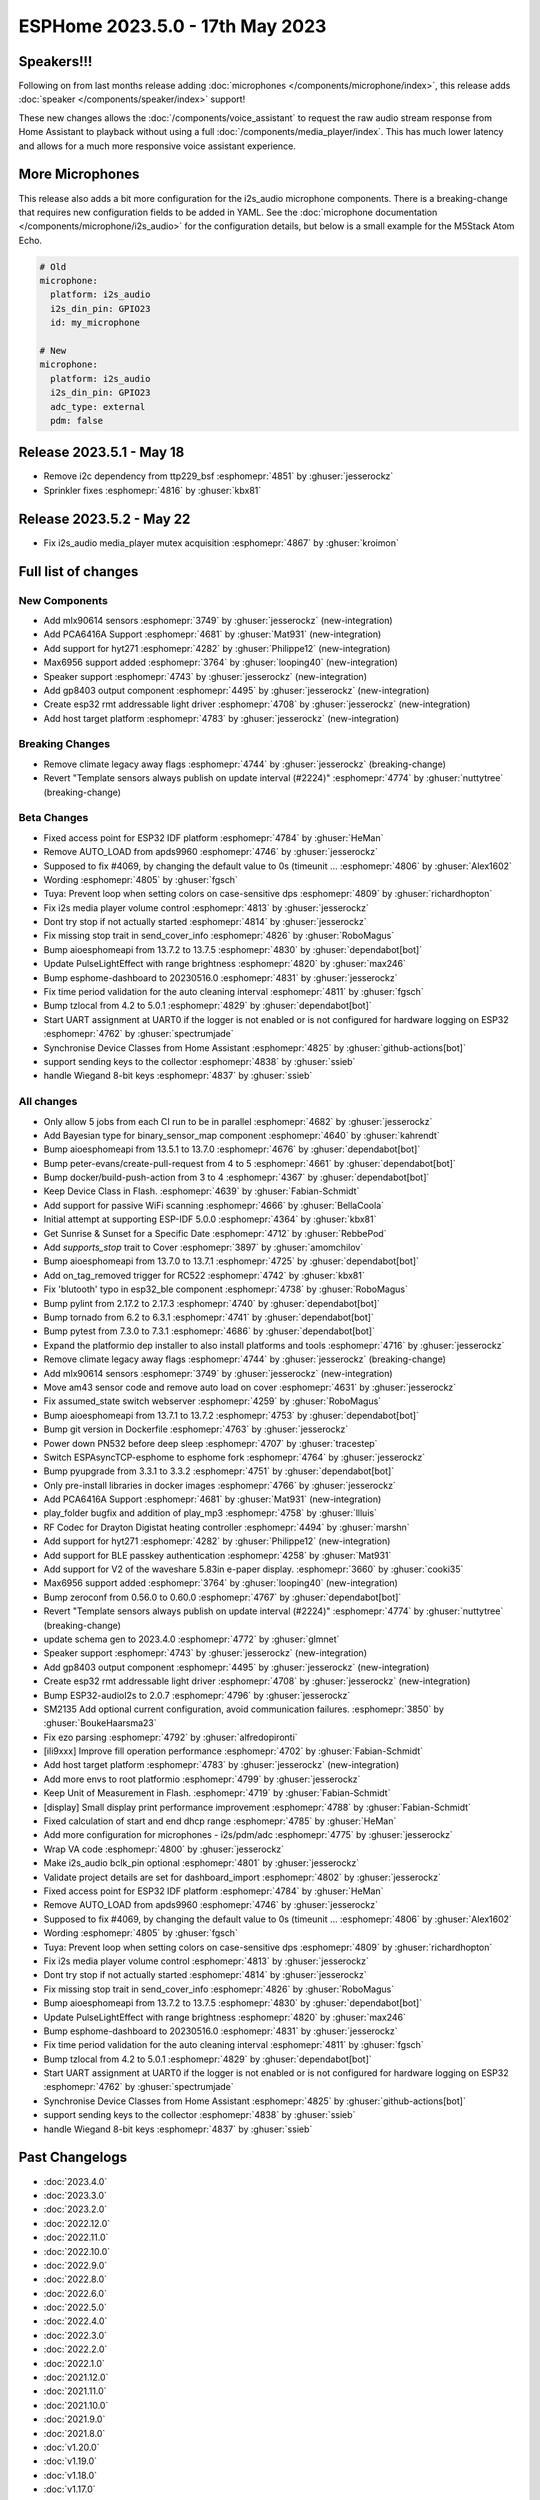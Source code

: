 ESPHome 2023.5.0 - 17th May 2023
================================

.. seo::
    :description: Changelog for ESPHome 2023.5.0.
    :image: /_static/changelog-2023.5.0.png
    :author: Jesse Hills
    :author_twitter: @jesserockz

.. imgtable::
    :columns: 4

    Speaker Core, components/speaker/index, speaker.svg
    I2S Speaker, components/speaker/i2s_audio, i2s_audio.svg
    MLX90614, components/sensor/mlx90614, mlx90614.jpg
    MAX6956 I/O expander - I²C Bus, components/max6956, max6956.jpg
    PCA6416A I/O Expander, components/pca6416a, pca6416a.svg
    HYT271, components/sensor/hyt271, hyt271.jpg
    GP8403, components/output/gp8403, gp8403.svg
    ESP32 RMT LED Strip, components/light/esp32_rmt_led_strip, color_lens.svg


Speakers!!!
-----------

Following on from last months release adding :doc:`microphones </components/microphone/index>`,
this release adds :doc:`speaker </components/speaker/index>` support!

These new changes allows the :doc:`/components/voice_assistant` to request the raw audio
stream response from Home Assistant to playback without using a full :doc:`/components/media_player/index`.
This has much lower latency and allows for a much more responsive voice assistant experience.


More Microphones
----------------

This release also adds a bit more configuration for the i2s_audio microphone components.
There is a breaking-change that requires new configuration fields to be added in YAML.
See the :doc:`microphone documentation </components/microphone/i2s_audio>` for the configuration details,
but below is a small example for the M5Stack Atom Echo.

.. code-block:: yaml

    # Old
    microphone:
      platform: i2s_audio
      i2s_din_pin: GPIO23
      id: my_microphone

    # New
    microphone:
      platform: i2s_audio
      i2s_din_pin: GPIO23
      adc_type: external
      pdm: false

Release 2023.5.1 - May 18
-------------------------

- Remove i2c dependency from ttp229_bsf :esphomepr:`4851` by :ghuser:`jesserockz`
- Sprinkler fixes :esphomepr:`4816` by :ghuser:`kbx81`

Release 2023.5.2 - May 22
-------------------------

- Fix i2s_audio media_player mutex acquisition :esphomepr:`4867` by :ghuser:`kroimon`

Full list of changes
--------------------

New Components
^^^^^^^^^^^^^^

- Add mlx90614 sensors :esphomepr:`3749` by :ghuser:`jesserockz` (new-integration)
- Add PCA6416A Support :esphomepr:`4681` by :ghuser:`Mat931` (new-integration)
- Add support for hyt271 :esphomepr:`4282` by :ghuser:`Philippe12` (new-integration)
- Max6956 support added :esphomepr:`3764` by :ghuser:`looping40` (new-integration)
- Speaker support  :esphomepr:`4743` by :ghuser:`jesserockz` (new-integration)
- Add gp8403 output component :esphomepr:`4495` by :ghuser:`jesserockz` (new-integration)
- Create esp32 rmt addressable light driver :esphomepr:`4708` by :ghuser:`jesserockz` (new-integration)
- Add host target platform :esphomepr:`4783` by :ghuser:`jesserockz` (new-integration)

Breaking Changes
^^^^^^^^^^^^^^^^

- Remove climate legacy away flags :esphomepr:`4744` by :ghuser:`jesserockz` (breaking-change)
- Revert "Template sensors always publish on update interval (#2224)" :esphomepr:`4774` by :ghuser:`nuttytree` (breaking-change)

Beta Changes
^^^^^^^^^^^^

- Fixed access point for ESP32 IDF platform :esphomepr:`4784` by :ghuser:`HeMan`
- Remove AUTO_LOAD from apds9960 :esphomepr:`4746` by :ghuser:`jesserockz`
- Supposed to fix #4069, by changing the default value to 0s (timeunit … :esphomepr:`4806` by :ghuser:`Alex1602`
- Wording :esphomepr:`4805` by :ghuser:`fgsch`
- Tuya: Prevent loop when setting colors on case-sensitive dps :esphomepr:`4809` by :ghuser:`richardhopton`
- Fix i2s media player volume control :esphomepr:`4813` by :ghuser:`jesserockz`
- Dont try stop if not actually started :esphomepr:`4814` by :ghuser:`jesserockz`
- Fix missing stop trait in send_cover_info :esphomepr:`4826` by :ghuser:`RoboMagus`
- Bump aioesphomeapi from 13.7.2 to 13.7.5 :esphomepr:`4830` by :ghuser:`dependabot[bot]`
- Update PulseLightEffect with range brightness :esphomepr:`4820` by :ghuser:`max246`
- Bump esphome-dashboard to 20230516.0 :esphomepr:`4831` by :ghuser:`jesserockz`
- Fix time period validation for the auto cleaning interval :esphomepr:`4811` by :ghuser:`fgsch`
- Bump tzlocal from 4.2 to 5.0.1 :esphomepr:`4829` by :ghuser:`dependabot[bot]`
- Start UART assignment at UART0 if the logger is not enabled or is not configured for hardware logging on ESP32 :esphomepr:`4762` by :ghuser:`spectrumjade`
- Synchronise Device Classes from Home Assistant :esphomepr:`4825` by :ghuser:`github-actions[bot]`
- support sending keys to the collector :esphomepr:`4838` by :ghuser:`ssieb`
- handle Wiegand 8-bit keys :esphomepr:`4837` by :ghuser:`ssieb`

All changes
^^^^^^^^^^^

- Only allow 5 jobs from each CI run to be in parallel :esphomepr:`4682` by :ghuser:`jesserockz`
- Add Bayesian type for binary_sensor_map component :esphomepr:`4640` by :ghuser:`kahrendt`
- Bump aioesphomeapi from 13.5.1 to 13.7.0 :esphomepr:`4676` by :ghuser:`dependabot[bot]`
- Bump peter-evans/create-pull-request from 4 to 5 :esphomepr:`4661` by :ghuser:`dependabot[bot]`
- Bump docker/build-push-action from 3 to 4 :esphomepr:`4367` by :ghuser:`dependabot[bot]`
- Keep Device Class in Flash. :esphomepr:`4639` by :ghuser:`Fabian-Schmidt`
- Add support for passive WiFi scanning :esphomepr:`4666` by :ghuser:`BellaCoola`
- Initial attempt at supporting ESP-IDF 5.0.0 :esphomepr:`4364` by :ghuser:`kbx81`
- Get Sunrise & Sunset for a Specific Date :esphomepr:`4712` by :ghuser:`RebbePod`
- Add `supports_stop` trait to Cover :esphomepr:`3897` by :ghuser:`amomchilov`
- Bump aioesphomeapi from 13.7.0 to 13.7.1 :esphomepr:`4725` by :ghuser:`dependabot[bot]`
- Add on_tag_removed trigger for RC522 :esphomepr:`4742` by :ghuser:`kbx81`
- Fix 'blutooth' typo in esp32_ble component :esphomepr:`4738` by :ghuser:`RoboMagus`
- Bump pylint from 2.17.2 to 2.17.3 :esphomepr:`4740` by :ghuser:`dependabot[bot]`
- Bump tornado from 6.2 to 6.3.1 :esphomepr:`4741` by :ghuser:`dependabot[bot]`
- Bump pytest from 7.3.0 to 7.3.1 :esphomepr:`4686` by :ghuser:`dependabot[bot]`
- Expand the platformio dep installer to also install platforms and tools :esphomepr:`4716` by :ghuser:`jesserockz`
- Remove climate legacy away flags :esphomepr:`4744` by :ghuser:`jesserockz` (breaking-change)
- Add mlx90614 sensors :esphomepr:`3749` by :ghuser:`jesserockz` (new-integration)
- Move am43 sensor code and remove auto load on cover :esphomepr:`4631` by :ghuser:`jesserockz`
- Fix assumed_state switch webserver :esphomepr:`4259` by :ghuser:`RoboMagus`
- Bump aioesphomeapi from 13.7.1 to 13.7.2 :esphomepr:`4753` by :ghuser:`dependabot[bot]`
- Bump git version in Dockerfile :esphomepr:`4763` by :ghuser:`jesserockz`
- Power down PN532 before deep sleep :esphomepr:`4707` by :ghuser:`tracestep`
- Switch ESPAsyncTCP-esphome to esphome fork :esphomepr:`4764` by :ghuser:`jesserockz`
- Bump pyupgrade from 3.3.1 to 3.3.2 :esphomepr:`4751` by :ghuser:`dependabot[bot]`
- Only pre-install libraries in docker images :esphomepr:`4766` by :ghuser:`jesserockz`
- Add PCA6416A Support :esphomepr:`4681` by :ghuser:`Mat931` (new-integration)
- play_folder bugfix and addition of play_mp3 :esphomepr:`4758` by :ghuser:`llluis`
- RF Codec for Drayton Digistat heating controller :esphomepr:`4494` by :ghuser:`marshn`
- Add support for hyt271 :esphomepr:`4282` by :ghuser:`Philippe12` (new-integration)
- Add support for BLE passkey authentication :esphomepr:`4258` by :ghuser:`Mat931`
- Add support for V2 of the waveshare 5.83in e-paper display. :esphomepr:`3660` by :ghuser:`cooki35`
- Max6956 support added :esphomepr:`3764` by :ghuser:`looping40` (new-integration)
- Bump zeroconf from 0.56.0 to 0.60.0 :esphomepr:`4767` by :ghuser:`dependabot[bot]`
- Revert "Template sensors always publish on update interval (#2224)" :esphomepr:`4774` by :ghuser:`nuttytree` (breaking-change)
- update schema gen to 2023.4.0 :esphomepr:`4772` by :ghuser:`glmnet`
- Speaker support  :esphomepr:`4743` by :ghuser:`jesserockz` (new-integration)
- Add gp8403 output component :esphomepr:`4495` by :ghuser:`jesserockz` (new-integration)
- Create esp32 rmt addressable light driver :esphomepr:`4708` by :ghuser:`jesserockz` (new-integration)
- Bump ESP32-audioI2s to 2.0.7 :esphomepr:`4796` by :ghuser:`jesserockz`
- SM2135 Add optional current configuration, avoid communication failures. :esphomepr:`3850` by :ghuser:`BoukeHaarsma23`
- Fix ezo parsing :esphomepr:`4792` by :ghuser:`alfredopironti`
- [ili9xxx] Improve fill operation performance :esphomepr:`4702` by :ghuser:`Fabian-Schmidt`
- Add host target platform :esphomepr:`4783` by :ghuser:`jesserockz` (new-integration)
- Add more envs to root platformio :esphomepr:`4799` by :ghuser:`jesserockz`
- Keep Unit of Measurement in Flash. :esphomepr:`4719` by :ghuser:`Fabian-Schmidt`
- [display] Small display print performance improvement :esphomepr:`4788` by :ghuser:`Fabian-Schmidt`
- Fixed calculation of start and end dhcp range :esphomepr:`4785` by :ghuser:`HeMan`
- Add more configuration for microphones - i2s/pdm/adc :esphomepr:`4775` by :ghuser:`jesserockz`
- Wrap VA code :esphomepr:`4800` by :ghuser:`jesserockz`
- Make i2s_audio bclk_pin optional :esphomepr:`4801` by :ghuser:`jesserockz`
- Validate project details are set for dashboard_import :esphomepr:`4802` by :ghuser:`jesserockz`
- Fixed access point for ESP32 IDF platform :esphomepr:`4784` by :ghuser:`HeMan`
- Remove AUTO_LOAD from apds9960 :esphomepr:`4746` by :ghuser:`jesserockz`
- Supposed to fix #4069, by changing the default value to 0s (timeunit … :esphomepr:`4806` by :ghuser:`Alex1602`
- Wording :esphomepr:`4805` by :ghuser:`fgsch`
- Tuya: Prevent loop when setting colors on case-sensitive dps :esphomepr:`4809` by :ghuser:`richardhopton`
- Fix i2s media player volume control :esphomepr:`4813` by :ghuser:`jesserockz`
- Dont try stop if not actually started :esphomepr:`4814` by :ghuser:`jesserockz`
- Fix missing stop trait in send_cover_info :esphomepr:`4826` by :ghuser:`RoboMagus`
- Bump aioesphomeapi from 13.7.2 to 13.7.5 :esphomepr:`4830` by :ghuser:`dependabot[bot]`
- Update PulseLightEffect with range brightness :esphomepr:`4820` by :ghuser:`max246`
- Bump esphome-dashboard to 20230516.0 :esphomepr:`4831` by :ghuser:`jesserockz`
- Fix time period validation for the auto cleaning interval :esphomepr:`4811` by :ghuser:`fgsch`
- Bump tzlocal from 4.2 to 5.0.1 :esphomepr:`4829` by :ghuser:`dependabot[bot]`
- Start UART assignment at UART0 if the logger is not enabled or is not configured for hardware logging on ESP32 :esphomepr:`4762` by :ghuser:`spectrumjade`
- Synchronise Device Classes from Home Assistant :esphomepr:`4825` by :ghuser:`github-actions[bot]`
- support sending keys to the collector :esphomepr:`4838` by :ghuser:`ssieb`
- handle Wiegand 8-bit keys :esphomepr:`4837` by :ghuser:`ssieb`

Past Changelogs
---------------

- :doc:`2023.4.0`
- :doc:`2023.3.0`
- :doc:`2023.2.0`
- :doc:`2022.12.0`
- :doc:`2022.11.0`
- :doc:`2022.10.0`
- :doc:`2022.9.0`
- :doc:`2022.8.0`
- :doc:`2022.6.0`
- :doc:`2022.5.0`
- :doc:`2022.4.0`
- :doc:`2022.3.0`
- :doc:`2022.2.0`
- :doc:`2022.1.0`
- :doc:`2021.12.0`
- :doc:`2021.11.0`
- :doc:`2021.10.0`
- :doc:`2021.9.0`
- :doc:`2021.8.0`
- :doc:`v1.20.0`
- :doc:`v1.19.0`
- :doc:`v1.18.0`
- :doc:`v1.17.0`
- :doc:`v1.16.0`
- :doc:`v1.15.0`
- :doc:`v1.14.0`
- :doc:`v1.13.0`
- :doc:`v1.12.0`
- :doc:`v1.11.0`
- :doc:`v1.10.0`
- :doc:`v1.9.0`
- :doc:`v1.8.0`
- :doc:`v1.7.0`
